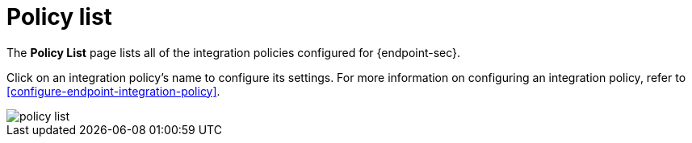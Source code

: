 [[policy-list]]
[chapter]
= Policy list

The **Policy List** page lists all of the integration policies configured for {endpoint-sec}. 

Click on an integration policy's name to configure its settings. For more information on configuring an integration policy, refer to <<configure-endpoint-integration-policy>>.

[role="screenshot"]
image::images/policy-list.png[]
